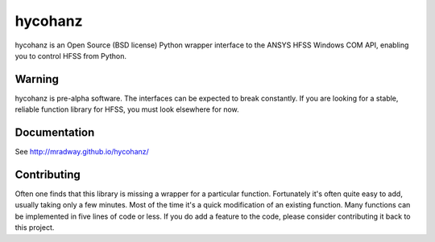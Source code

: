 hycohanz
========

hycohanz is an Open Source (BSD license) Python wrapper interface 
to the ANSYS HFSS Windows COM API, enabling you to control HFSS 
from Python.

Warning
-------

hycohanz is pre-alpha software.  The interfaces can be expected to 
break constantly.  If you are looking for a stable, reliable 
function library for HFSS, you must look elsewhere for now.

Documentation
-------------

See http://mradway.github.io/hycohanz/

Contributing
------------

Often one finds that this library is missing a wrapper for a particular 
function.  Fortunately it's often quite easy to add, usually taking 
only a few minutes.  Most of the time it's a quick modification of 
an existing function.  Many functions can be implemented in five 
lines of code or less.  If you do add a feature to the code, please 
consider contributing it back to this project.